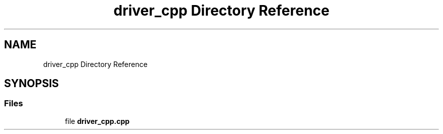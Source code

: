.TH "driver_cpp Directory Reference" 3 "Wed Nov 3 2021" "Version 0.2.3" "Command Line Processor" \" -*- nroff -*-
.ad l
.nh
.SH NAME
driver_cpp Directory Reference
.SH SYNOPSIS
.br
.PP
.SS "Files"

.in +1c
.ti -1c
.RI "file \fBdriver_cpp\&.cpp\fP"
.br
.in -1c

